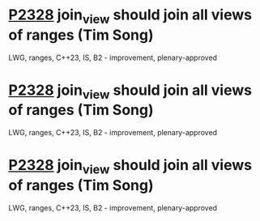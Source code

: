 * [[https://isocpp.org/files/papers/P2328.html][P2328]] join_view should join all views of ranges (Tim Song)
:PROPERTIES:
:CUSTOM_ID: p2328-join_view-should-join-all-views-of-ranges-tim-song
:END:
LWG, ranges, C++23, IS, B2 - improvement, plenary-approved
* [[https://wg21.link/P2328][P2328]] join_view should join all views of ranges (Tim Song)
:PROPERTIES:
:CUSTOM_ID: p2328-join_view-should-join-all-views-of-ranges-tim-song
:END:
LWG, ranges, C++23, IS, B2 - improvement, plenary-approved
* [[https://wg21.link/P2328.html][P2328]] join_view should join all views of ranges (Tim Song)
:PROPERTIES:
:CUSTOM_ID: p2328-join_view-should-join-all-views-of-ranges-tim-song
:END:
LWG, ranges, C++23, IS, B2 - improvement, plenary-approved

